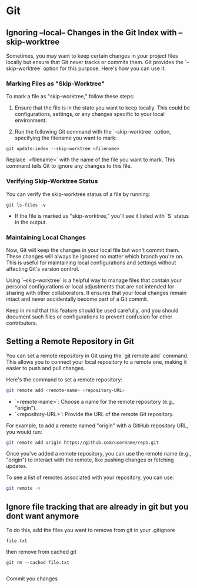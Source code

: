 * Git
** Ignoring --local-- Changes in the Git Index with --skip-worktree
Sometimes, you may want to keep certain changes in your project files locally but ensure that Git never tracks or commits them. Git provides the `--skip-worktree` option for this purpose. Here's how you can use it:

*** Marking Files as "Skip-Worktree"

To mark a file as "skip-worktree," follow these steps:

1. Ensure that the file is in the state you want to keep locally. This could be configurations, settings, or any changes specific to your local environment.

2. Run the following Git command with the `--skip-worktree` option, specifying the filename you want to mark:

#+BEGIN_SRC shell
git update-index --skip-worktree <filename>
#+END_SRC

   Replace `<filename>` with the name of the file you want to mark. This command tells Git to ignore any changes to this file.

*** Verifying Skip-Worktree Status

You can verify the skip-worktree status of a file by running:

#+BEGIN_SRC shell
git ls-files -v
#+END_SRC

- If the file is marked as "skip-worktree," you'll see it listed with `S` status in the output.

*** Maintaining Local Changes

Now, Git will keep the changes in your local file but won't commit them. These changes will always be ignored no matter which branch you're on. This is useful for maintaining local configurations and settings without affecting Git's version control.

Using `--skip-worktree` is a helpful way to manage files that contain your personal configurations or local adjustments that are not intended for sharing with other collaborators. It ensures that your local changes remain intact and never accidentally become part of a Git commit.

Keep in mind that this feature should be used carefully, and you should document such files or configurations to prevent confusion for other contributors.
** Setting a Remote Repository in Git

You can set a remote repository in Git using the `git remote add` command. This allows you to connect your local repository to a remote one, making it easier to push and pull changes.

Here's the command to set a remote repository:

#+BEGIN_SRC sh
git remote add <remote-name> <repository-URL>
#+END_SRC

- `<remote-name>`: Choose a name for the remote repository (e.g., "origin").
- `<repository-URL>`: Provide the URL of the remote Git repository.

For example, to add a remote named "origin" with a GitHub repository URL, you would run:

#+BEGIN_SRC sh
git remote add origin https://github.com/username/repo.git
#+END_SRC

Once you've added a remote repository, you can use the remote name (e.g., "origin") to interact with the remote, like pushing changes or fetching updates.

To see a list of remotes associated with your repository, you can use:

#+BEGIN_SRC sh
git remote -v
#+END_SRC
** Ignore file tracking that are already in git but you dont want anymore
To do this, add the files you want to remove from git in your .gitignore

#+begin_src .gitignore
file.txt
#+end_src

then remove from cached git

#+begin_src shell
git rm --cached file.txt

#+end_src

Commit you changes
